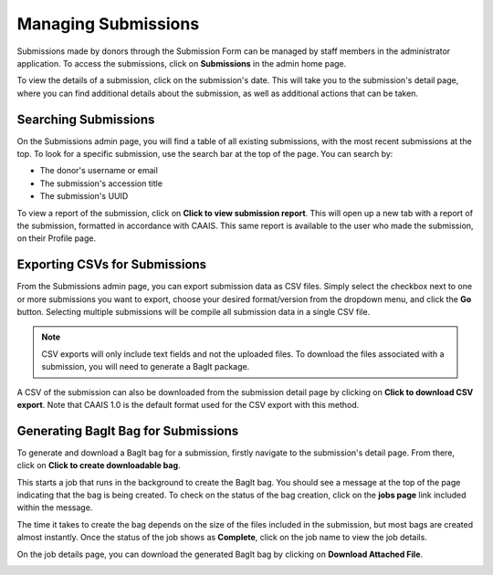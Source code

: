 Managing Submissions
====================
Submissions made by donors through the Submission Form can be managed by staff members in the
administrator application. To access the submissions, click on **Submissions** in the admin home
page.

.. image:: images/admin_submissions.webp
    :alt: Submissions link in admin app

To view the details of a submission, click on the submission's date. This will take you to the
submission's detail page, where you can find additional details about the submission, as well as
additional actions that can be taken.

.. image:: images/admin_access_submission_detail.png
    :alt: Link to a submission's detail page

.. image:: images/admin_submission_detail.png
    :alt: Submission detail page

Searching Submissions
---------------------
On the Submissions admin page, you will find a table of all existing submissions, with the most
recent submissions at the top. To look for a specific submission, use the search bar at the top of
the page. You can search by:

* The donor's username or email
* The submission's accession title
* The submission's UUID

.. image:: images/admin_search_submissions.webp
    :alt: Search bar in admin submissions page

To view a report of the submission, click on **Click to view submission report**. This will open up
a new tab with a report of the submission, formatted in accordance with CAAIS. This same report is
available to the user who made the submission, on their Profile page.

Exporting CSVs for Submissions
------------------------------
From the Submissions admin page, you can export submission data as CSV files. Simply select the
checkbox next to one or more submissions you want to export, choose your desired format/version
from the dropdown menu, and click the **Go** button. Selecting multiple submissions will be compile
all submission data in a single CSV file.

.. image:: images/admin_export_submission.webp
    :alt: Export submission as CSV

.. note::
    CSV exports will only include text fields and not the uploaded files. To download the files
    associated with a submission, you will need to generate a BagIt package.

A CSV of the submission can also be downloaded from the submission detail page by clicking on
**Click to download CSV export**. Note that CAAIS 1.0 is the default format used for the CSV export
with this method.

.. image:: images/admin_download_csv_from_submission_detail.png
    :alt: Download CSV export from submission detail page

Generating BagIt Bag for Submissions
------------------------------------
To generate and download a BagIt bag for a submission, firstly navigate to the submission's detail
page. From there, click on **Click to create downloadable bag**. 

.. image:: images/admin_create_bag.png
    :alt: Link to create downloadable BagIt bag

This starts a job that runs in the background to create the BagIt bag. You should see a message at
the top of the page indicating that the bag is being created. To check on the status of the bag
creation, click on the **jobs page** link included within the message. 

.. image:: images/admin_generate_bag_message.webp
    :alt: Message indicating bag is being created

The time it takes to create the bag depends on the size of the files included in the submission,
but most bags are created almost instantly. Once the status of the job shows as **Complete**, click
on the job name to view the job details.

.. image:: images/admin_bag_jobs.webp
    :alt: Jobs page link in bag creation message

On the job details page, you can download the generated BagIt bag by clicking on **Download
Attached File**.

.. image:: images/admin_bag_download.webp
    :alt: Download BagIt package
